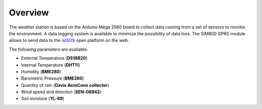 .. _overview:

Overview
---------

The weather station is based on the Arduino Mega 2560 board to collect data
coming from a set of sensors to monitor the environment.
A data logging system is available to minimize the possibility of data loss.
The SIM800 GPRS module allows to send data to the
`istSOS <http://www.istsos.org>`_ open platform  on the web.

The following parameters are available:

* External Temperature (**DS18B20**)
* Internal Temperature (**DHT11**)
* Humidity (**BME280**)
* Barometric Pressure (**BME280**)
* Quantity of rain (**Davis AeroCone collector**)
* Wind speed and direction (**SEN-08942**)
* Soil moisture (**YL-69**)
